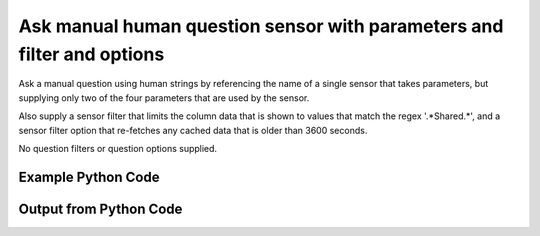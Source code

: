 
Ask manual human question sensor with parameters and filter and options
====================================================================================================
Ask a manual question using human strings by referencing the name of a single sensor that takes parameters, but supplying only two of the four parameters that are used by the sensor.

Also supply a sensor filter that limits the column data that is shown to values that match the regex '.*Shared.*', and a sensor filter option that re-fetches any cached data that is older than 3600 seconds.

No question filters or question options supplied.

Example Python Code
''''''''''''''''''''''''''''''''''''''''''''''''''''''''''''''''''''''''''''''''''''''''

.. code-block:: python
    :linenos:


    # Path to lib directory which contains pytan package
    PYTAN_LIB_PATH = '../lib'
    
    # connection info for Tanium Server
    USERNAME = "Tanium User"
    PASSWORD = "T@n!um"
    HOST = "172.16.31.128"
    PORT = "444"
    
    # Logging conrols
    LOGLEVEL = 2
    DEBUGFORMAT = False
    
    import sys, tempfile
    sys.path.append(PYTAN_LIB_PATH)
    
    import pytan
    handler = pytan.Handler(
        username=USERNAME,
        password=PASSWORD,
        host=HOST,
        port=PORT,
        loglevel=LOGLEVEL,
        debugformat=DEBUGFORMAT,
    )
    
    print handler
    
    # setup the arguments for the handler method
    kwargs = {}
    kwargs["sensors"] = u'Folder Name Search with RegEx Match{dirname=Program Files,regex=Microsoft.*}, that regex match:.*Shared.*, opt:max_data_age:3600'
    kwargs["qtype"] = u'manual_human'
    
    # call the handler with the ask method, passing in kwargs for arguments
    response = handler.ask(**kwargs)
    import pprint, io
    
    print ""
    print "Type of response: ", type(response)
    
    print ""
    print "Pretty print of response:"
    print pprint.pformat(response)
    
    print ""
    print "Equivalent Question if it were to be asked in the Tanium Console: "
    print response['question_object'].query_text
    
    # create an IO stream to store CSV results to
    out = io.BytesIO()
    
    # call the write_csv() method to convert response to CSV and store it in out
    response['question_results'].write_csv(out, response['question_results'])
    
    print ""
    print "CSV Results of response: "
    print out.getvalue()
    
    


Output from Python Code
''''''''''''''''''''''''''''''''''''''''''''''''''''''''''''''''''''''''''''''''''''''''

.. code-block:: none
    :linenos:


    Handler for Session to 172.16.31.128:444, Authenticated: True, Version: 6.2.314.3258
    2014-12-08 15:12:44,501 INFO     question_progress: Results 0% (Get Folder Name Search with RegEx Match[No, Program Files, No, ] contains "Shared" from all machines)
    2014-12-08 15:12:49,518 INFO     question_progress: Results 0% (Get Folder Name Search with RegEx Match[No, Program Files, No, ] contains "Shared" from all machines)
    2014-12-08 15:12:54,537 INFO     question_progress: Results 17% (Get Folder Name Search with RegEx Match[No, Program Files, No, ] contains "Shared" from all machines)
    2014-12-08 15:12:59,553 INFO     question_progress: Results 17% (Get Folder Name Search with RegEx Match[No, Program Files, No, ] contains "Shared" from all machines)
    2014-12-08 15:13:04,570 INFO     question_progress: Results 67% (Get Folder Name Search with RegEx Match[No, Program Files, No, ] contains "Shared" from all machines)
    2014-12-08 15:13:09,588 INFO     question_progress: Results 100% (Get Folder Name Search with RegEx Match[No, Program Files, No, ] contains "Shared" from all machines)
    
    Type of response:  <type 'dict'>
    
    Pretty print of response:
    {'question_object': <taniumpy.object_types.question.Question object at 0x10e03dad0>,
     'question_results': <taniumpy.object_types.result_set.ResultSet object at 0x10e1b2210>}
    
    Equivalent Question if it were to be asked in the Tanium Console: 
    Get Folder Name Search with RegEx Match[No, Program Files, No, ] contains "Shared" from all machines
    
    CSV Results of response: 
    Count,"Folder Name Search with RegEx Match[No, Program Files, No, ]"
    4,[no results]
    1,C:\Program Files\Common Files\Microsoft Shared\VS7Debug
    2,C:\Program Files\Common Files\Microsoft Shared\ink\ar-SA
    2,C:\Program Files\Common Files\Microsoft Shared\ink\ru-RU
    2,C:\Program Files\Common Files\Microsoft Shared\ink\fsdefinitions\keypad
    2,C:\Program Files\Common Files\Microsoft Shared\ink
    2,C:\Program Files\Common Files\Microsoft Shared\ink\sv-SE
    2,C:\Program Files\Common Files\Microsoft Shared\ink\uk-UA
    2,C:\Program Files\Common Files\Microsoft Shared\ink\sl-SI
    2,C:\Program Files\Common Files\Microsoft Shared\ink\hu-HU
    2,C:\Program Files\Common Files\Microsoft Shared\ink\zh-TW
    2,C:\Program Files\Common Files\Microsoft Shared\ink\zh-CN
    2,C:\Program Files\Common Files\Microsoft Shared\ink\fi-FI
    2,C:\Program Files\Common Files\Microsoft Shared
    2,C:\Program Files\Common Files\Microsoft Shared\ink\da-DK
    2,C:\Program Files\Common Files\Microsoft Shared\ink\fsdefinitions\oskmenu
    2,C:\Program Files\Common Files\Microsoft Shared\ink\ko-KR
    2,C:\Program Files\Common Files\Microsoft Shared\ink\it-IT
    2,C:\Program Files\Common Files\Microsoft Shared\Triedit
    1,C:\Program Files\Microsoft SQL Server\110\Shared
    2,C:\Program Files\Common Files\Microsoft Shared\ink\he-IL
    2,C:\Program Files\Common Files\Microsoft Shared\ink\ro-RO
    2,C:\Program Files\Common Files\Microsoft Shared\ink\fsdefinitions\oskpred
    2,C:\Program Files\Common Files\Microsoft Shared\ink\fsdefinitions\numbers
    2,C:\Program Files\Common Files\Microsoft Shared\ink\nb-NO
    2,C:\Program Files\Common Files\Microsoft Shared\ink\lv-LV
    2,C:\Program Files\Common Files\Microsoft Shared\ink\fsdefinitions\auxpad
    2,C:\Program Files\Common Files\Microsoft Shared\TextConv
    2,C:\Program Files\Common Files\Microsoft Shared\MSInfo\en-US
    2,C:\Program Files\Common Files\Microsoft Shared\ink\nl-NL
    1,C:\Program Files\Microsoft SQL Server\90\Shared\Resources\1033
    2,C:\Program Files\Common Files\Microsoft Shared\ink\fr-FR
    2,C:\Program Files\Common Files\Microsoft Shared\ink\tr-TR
    2,C:\Program Files\Common Files\Microsoft Shared\VC
    1,C:\Program Files\Common Files\Microsoft Shared\WF
    1,C:\Program Files\Microsoft SQL Server\110\Shared\en
    2,C:\Program Files\Common Files\Microsoft Shared\ink\fsdefinitions\symbols
    2,C:\Program Files\Common Files\Microsoft Shared\ink\lt-LT
    2,C:\Program Files\Common Files\Microsoft Shared\ink\et-EE
    2,C:\Program Files\Common Files\Microsoft Shared\ink\cs-CZ
    1,C:\Program Files\Microsoft SQL Server\110\Shared\VS2008
    2,C:\Program Files\Common Files\Microsoft Shared\ink\en-US
    2,C:\Program Files\Common Files\Microsoft Shared\ink\bg-BG
    1,C:\Program Files\Microsoft SQL Server\100\Shared
    2,C:\Program Files\Common Files\Microsoft Shared\ink\es-ES
    2,C:\Program Files\Common Files\Microsoft Shared\MSInfo
    1,C:\Program Files\Microsoft SQL Server\110\Shared\RsFxInstall
    1,C:\Program Files\Common Files\Microsoft Shared\WF\amd64
    2,C:\Program Files\Common Files\Microsoft Shared\ink\de-DE
    2,C:\Program Files\Common Files\Microsoft Shared\ink\fsdefinitions\main
    1,C:\Program Files\Microsoft SQL Server\90\Shared\Resources
    2,C:\Program Files\Common Files\Microsoft Shared\ink\sr-Latn-CS
    2,C:\Program Files\Common Files\Microsoft Shared\ink\fsdefinitions\osknumpad
    1,C:\Program Files\Microsoft SQL Server\110\Shared\Resources\1033
    1,C:\Program Files\Common Files\Microsoft Shared\MSEnv
    1,C:\Program Files\Microsoft SQL Server\110\Shared\VS2008\1033
    2,C:\Program Files\Common Files\Microsoft Shared\ink\pt-BR
    2,C:\Program Files\Common Files\Microsoft Shared\ink\pt-PT
    2,C:\Program Files\Common Files\Microsoft Shared\ink\el-GR
    1,C:\Program Files\Microsoft SQL Server\110\Shared\Resources
    2,C:\Program Files\Common Files\Microsoft Shared\ink\fsdefinitions\web
    2,C:\Program Files\Common Files\Microsoft Shared\ink\ja-JP
    2,C:\Program Files\Common Files\Microsoft Shared\ink\sk-SK
    2,C:\Program Files\Common Files\Microsoft Shared\ink\hr-HR
    2,C:\Program Files\Common Files\Microsoft Shared\VGX
    2,C:\Program Files\Common Files\Microsoft Shared\Triedit\en-US
    2,C:\Program Files\Common Files\Microsoft Shared\TextConv\en-US
    2,C:\Program Files\Common Files\Microsoft Shared\ink\fsdefinitions
    2,C:\Program Files\Common Files\Microsoft Shared\ink\th-TH
    1,C:\Program Files\Common Files\Microsoft Shared\SQL Debugging
    1,C:\Program Files\Microsoft SQL Server\90\Shared
    2,C:\Program Files\Common Files\Microsoft Shared\ink\pl-PL
    2,C:\Program Files\Common Files\Microsoft Shared\Stationery
    1,C:\Program Files\Common Files\Microsoft Shared\VS7Debug\1033
    1,C:\Program Files\Microsoft SQL Server\110\Shared\ErrorDumps
    
